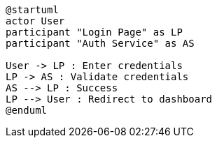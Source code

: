 [plantuml, sequence-diagram, svg]
----
@startuml
actor User
participant "Login Page" as LP
participant "Auth Service" as AS

User -> LP : Enter credentials
LP -> AS : Validate credentials
AS --> LP : Success
LP --> User : Redirect to dashboard
@enduml
----
